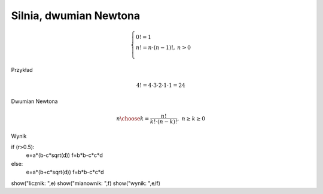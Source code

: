 
Silnia, dwumian Newtona
-----------------------

.. admonition:: Definicja silni.
    
.. math::
     
     \left\{
     \begin{array}{ll}
     0!=1  & {} \\ 
     n!=n \cdot (n-1)!, & {} n>0 \\
     \end{array}
     \right.

Przykład

.. math:: 
   \ 4!=4 \cdot 3 \cdot 2 \cdot 1 \cdot 1 = 24 

.. sagecellserver::
    
   silnia=1
   for i in range(1,6):
        silnia=silnia*i
        print i, '!=', silnia

.. sagecellserver::
    
   for i in range(1,6):
        print i, '!=', factorial(i)
        
Dwumian Newtona

.. math::

   \ {n \choose k} = \frac {n!}{k! \cdot (n-k)!}, ~ n \ge k \ge 0  

.. sagecellserver::

   n=5
   k=2
   print binomial(n,k)
  
  
.. sagecellserver::

   a=int(7*random())
   b=int(7*random())
   c=next_prime(int(7*random()))
   w=(a+b*sqrt(c))^2
   show(w)

Wynik

.. sagecellserver:: 

   w=a*a+2*a*b*sqrt(c)+b*b*c
   show(w)
   
   
.. sagecellserver::

   a=int(7*random())
   b=int(7*random())
   c=int(7*random())
   r=random()
   d=next_prime(int(7*random()))
   if (r>0.5):
       w=a/(b+c*sqrt(d))
   else:
       w=a/(b-c*sqrt(d))
   show(w)
   
   
.. sagecellserver::
   
if (r>0.5):
    e=a*(b-c*sqrt(d))
    f=b*b-c*c*d
else:
    e=a*(b+c*sqrt(d))
    f=b*b-c*c*d
show("licznik: ",e)
show("mianownik: ",f)
show("wynik: ",e/f)


.. sagecellserver::

   show("v=s/t")
   v=int(5*random()+2)
   t=int(5*random()+2)
   s=v*t
   r=random()
   if (r<0.3):
       show("v=",v, ", t=", t, ", s=?")
   else:
       if (r<0.7):
           show("v=",v, ", s=", s, ", t=?")
       else:
           show("s=",s, ", t=", t, ", v=?")
           